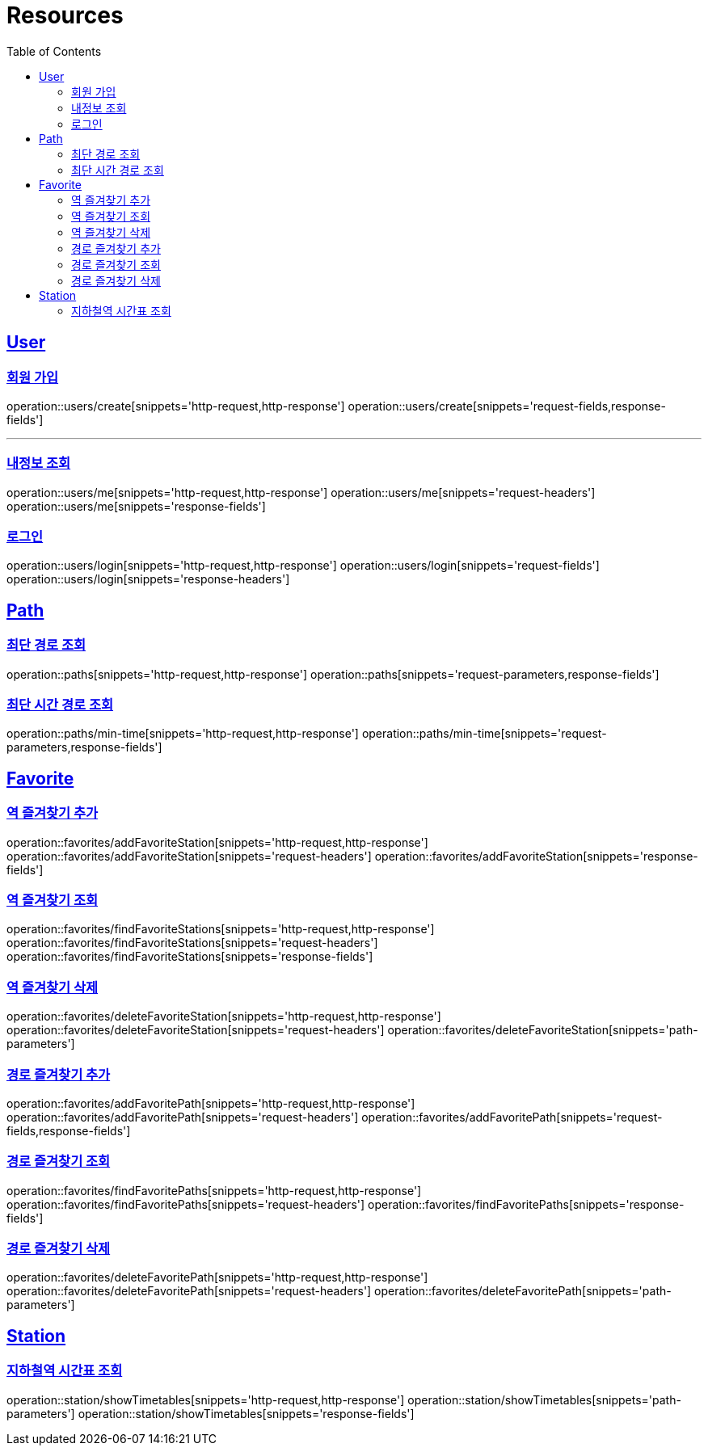 ifndef::snippets[]
:snippets: ../../../build/generated-snippets
endif::[]
:doctype: book
:icons: font
:source-highlighter: highlightjs
:toc: left
:toclevels: 2
:sectlinks:
:operation-http-request-title: Example Request
:operation-http-response-title: Example Response

[[resources]]
= Resources

[[resources-users]]
== User

[[resources-users-create]]
=== 회원 가입

operation::users/create[snippets='http-request,http-response']
operation::users/create[snippets='request-fields,response-fields']

---

[[resources-users-me]]
=== 내정보 조회

operation::users/me[snippets='http-request,http-response']
operation::users/me[snippets='request-headers']
operation::users/me[snippets='response-fields']

[[resources-users-login]]
=== 로그인

operation::users/login[snippets='http-request,http-response']
operation::users/login[snippets='request-fields']
operation::users/login[snippets='response-headers']


[[resources-path]]
== Path

[[resources-path-findPath]]
=== 최단 경로 조회

operation::paths[snippets='http-request,http-response']
operation::paths[snippets='request-parameters,response-fields']

[[resources-path-findMinTimePath]]
=== 최단 시간 경로 조회

operation::paths/min-time[snippets='http-request,http-response']
operation::paths/min-time[snippets='request-parameters,response-fields']

[[resources-favorite]]
== Favorite

[[resources-favorite-addFavoriteStation]]
=== 역 즐겨찾기 추가

operation::favorites/addFavoriteStation[snippets='http-request,http-response']
operation::favorites/addFavoriteStation[snippets='request-headers']
operation::favorites/addFavoriteStation[snippets='response-fields']

[[resources-favorite-findFavoriteStations]]
=== 역 즐겨찾기 조회

operation::favorites/findFavoriteStations[snippets='http-request,http-response']
operation::favorites/findFavoriteStations[snippets='request-headers']
operation::favorites/findFavoriteStations[snippets='response-fields']

[[resources-favorite-deleteFavoriteStation]]
=== 역 즐겨찾기 삭제

operation::favorites/deleteFavoriteStation[snippets='http-request,http-response']
operation::favorites/deleteFavoriteStation[snippets='request-headers']
operation::favorites/deleteFavoriteStation[snippets='path-parameters']

[[resources-favorite-addFavoritePath]]
=== 경로 즐겨찾기 추가

operation::favorites/addFavoritePath[snippets='http-request,http-response']
operation::favorites/addFavoritePath[snippets='request-headers']
operation::favorites/addFavoritePath[snippets='request-fields,response-fields']

[[resources-favorite-findFavoritePaths]]
=== 경로 즐겨찾기 조회

operation::favorites/findFavoritePaths[snippets='http-request,http-response']
operation::favorites/findFavoritePaths[snippets='request-headers']
operation::favorites/findFavoritePaths[snippets='response-fields']

[[resources-favorite-deleteFavoritePath]]
=== 경로 즐겨찾기 삭제

operation::favorites/deleteFavoritePath[snippets='http-request,http-response']
operation::favorites/deleteFavoritePath[snippets='request-headers']
operation::favorites/deleteFavoritePath[snippets='path-parameters']

[[resources-Station]]
== Station

[[resources-Station-showTimetables]]
=== 지하철역 시간표 조회

operation::station/showTimetables[snippets='http-request,http-response']
operation::station/showTimetables[snippets='path-parameters']
operation::station/showTimetables[snippets='response-fields']
